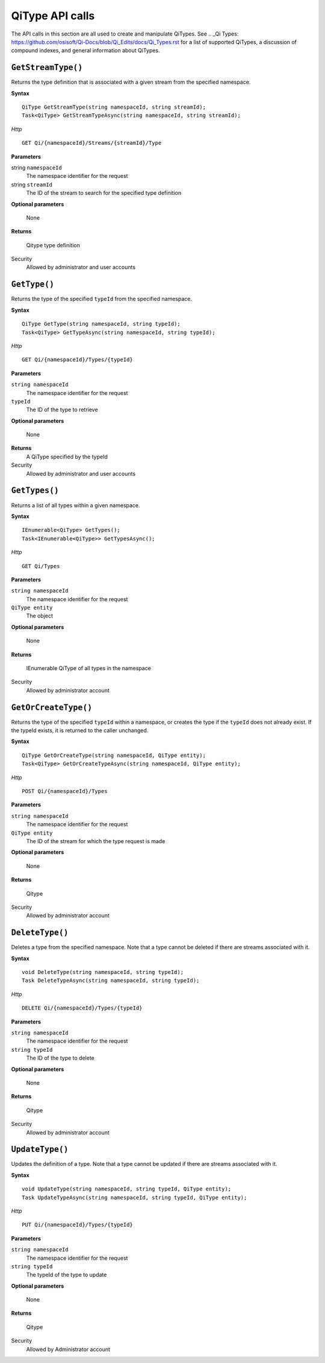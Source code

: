 QiType API calls
==================

The API calls in this section are all used to create and manipulate QiTypes. See .. _Qi Types: https://github.com/osisoft/Qi-Docs/blob/Qi_Edits/docs/Qi_Types.rst for a list of supported QiTypes, a discussion of compound indexes, and general information about QiTypes. 

``GetStreamType()``
----------------

Returns the type definition that is associated with a given stream from the specified namespace.

**Syntax**

::

    QiType GetStreamType(string namespaceId, string streamId);
    Task<QiType> GetStreamTypeAsync(string namespaceId, string streamId);

*Http*
::

    GET Qi/{namespaceId}/Streams/{streamId}/Type


**Parameters**

string ``namespaceId``
  The namespace identifier for the request
string ``streamId``
  The ID of the stream to search for the specified type definition

**Optional parameters**

  None

**Returns**

  Qitype type definition


Security
  Allowed by administrator and user accounts


``GetType()``
----------------

Returns the type of the specified ``typeId`` from the specified namespace. 

**Syntax**

::

    QiType GetType(string namespaceId, string typeId);
    Task<QiType> GetTypeAsync(string namespaceId, string typeId);

*Http*

::

    GET Qi/{namespaceId}/Types/{typeId}

**Parameters**

``string namespaceId``
  The namespace identifier for the request
``typeId``
  The ID of the type to retrieve

**Optional parameters**

  None
  
**Returns**
  A QiType specified by the typeId

Security
  Allowed by administrator and user accounts


``GetTypes()``
----------------

Returns a list of all types within a given namespace. 

**Syntax**

::

    IEnumerable<QiType> GetTypes();
    Task<IEnumerable<QiType>> GetTypesAsync();

*Http*

::

    GET Qi/Types


**Parameters**

``string namespaceId``
  The namespace identifier for the request
``QiType entity``
  The object

**Optional parameters**

  None

**Returns**

  IEnumerable QiType of all types in the namespace


Security
  Allowed by administrator account


``GetOrCreateType()``
----------------

Returns the type of the specified ``typeId`` within a namespace, or creates the type if the ``typeId`` does not already exist. If the typeId exists, it is returned to the caller unchanged. 


**Syntax**

::

    QiType GetOrCreateType(string namespaceId, QiType entity);
    Task<QiType> GetOrCreateTypeAsync(string namespaceId, QiType entity);

*Http*

::

    POST Qi/{namespaceId}/Types



**Parameters**

``string namespaceId``
  The namespace identifier for the request
``QiType entity``
  The ID of the stream for which the type request is made

**Optional parameters**

  None

**Returns**

  Qitype


Security
  Allowed by administrator account


``DeleteType()``
----------------

Deletes a type from the specified namespace. Note that a type cannot be deleted if there are streams associated with it.

**Syntax**

::

    void DeleteType(string namespaceId, string typeId);
    Task DeleteTypeAsync(string namespaceId, string typeId);

*Http*

::

    DELETE Qi/{namespaceId}/Types/{typeId}



**Parameters**

``string namespaceId``
  The namespace identifier for the request
``string typeId``
  The ID of the type to delete

**Optional parameters**

  None

**Returns**

  Qitype


Security
  Allowed by administrator account


``UpdateType()``
----------------

Updates the definition of a type. Note that a type cannot be updated if there are streams associated with it.

**Syntax**

::

    void UpdateType(string namespaceId, string typeId, QiType entity);
    Task UpdateTypeAsync(string namespaceId, string typeId, QiType entity);

*Http*

::

    PUT Qi/{namespaceId}/Types/{typeId}


**Parameters**

``string namespaceId``
  The namespace identifier for the request
``string typeId``
  The typeId of the type to update

**Optional parameters**

  None

**Returns**

  Qitype

Security
  Allowed by Administrator account
